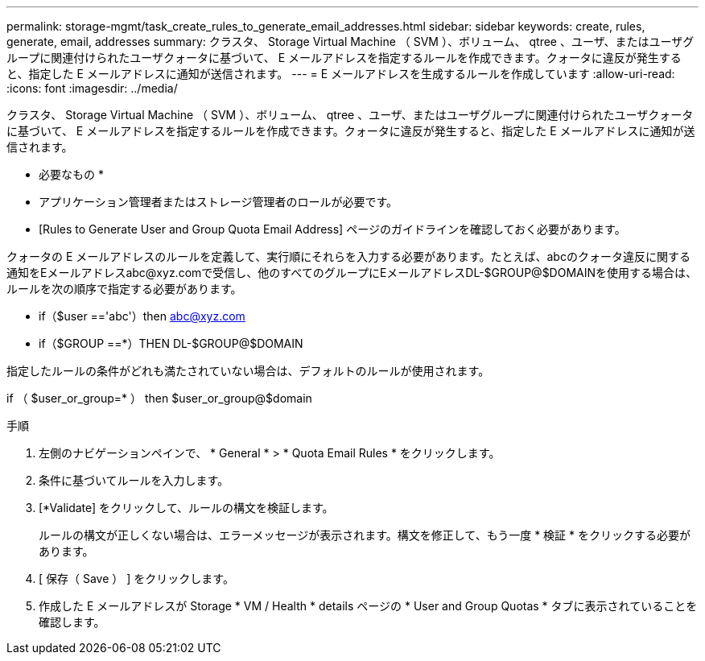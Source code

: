 ---
permalink: storage-mgmt/task_create_rules_to_generate_email_addresses.html 
sidebar: sidebar 
keywords: create, rules, generate, email, addresses 
summary: クラスタ、 Storage Virtual Machine （ SVM ）、ボリューム、 qtree 、ユーザ、またはユーザグループに関連付けられたユーザクォータに基づいて、 E メールアドレスを指定するルールを作成できます。クォータに違反が発生すると、指定した E メールアドレスに通知が送信されます。 
---
= E メールアドレスを生成するルールを作成しています
:allow-uri-read: 
:icons: font
:imagesdir: ../media/


[role="lead"]
クラスタ、 Storage Virtual Machine （ SVM ）、ボリューム、 qtree 、ユーザ、またはユーザグループに関連付けられたユーザクォータに基づいて、 E メールアドレスを指定するルールを作成できます。クォータに違反が発生すると、指定した E メールアドレスに通知が送信されます。

* 必要なもの *

* アプリケーション管理者またはストレージ管理者のロールが必要です。
* [Rules to Generate User and Group Quota Email Address] ページのガイドラインを確認しておく必要があります。


クォータの E メールアドレスのルールを定義して、実行順にそれらを入力する必要があります。たとえば、abcのクォータ違反に関する通知をEメールアドレスabc@xyz.comで受信し、他のすべてのグループにEメールアドレスDL-$GROUP@$DOMAINを使用する場合は、ルールを次の順序で指定する必要があります。

* if（$user =='abc'）then abc@xyz.com
* if（$GROUP ==*）THEN DL-$GROUP@$DOMAIN


指定したルールの条件がどれも満たされていない場合は、デフォルトのルールが使用されます。

if （ $user_or_group=* ） then $user_or_group@$domain

.手順
. 左側のナビゲーションペインで、 * General * > * Quota Email Rules * をクリックします。
. 条件に基づいてルールを入力します。
. [*Validate] をクリックして、ルールの構文を検証します。
+
ルールの構文が正しくない場合は、エラーメッセージが表示されます。構文を修正して、もう一度 * 検証 * をクリックする必要があります。

. [ 保存（ Save ） ] をクリックします。
. 作成した E メールアドレスが Storage * VM / Health * details ページの * User and Group Quotas * タブに表示されていることを確認します。

